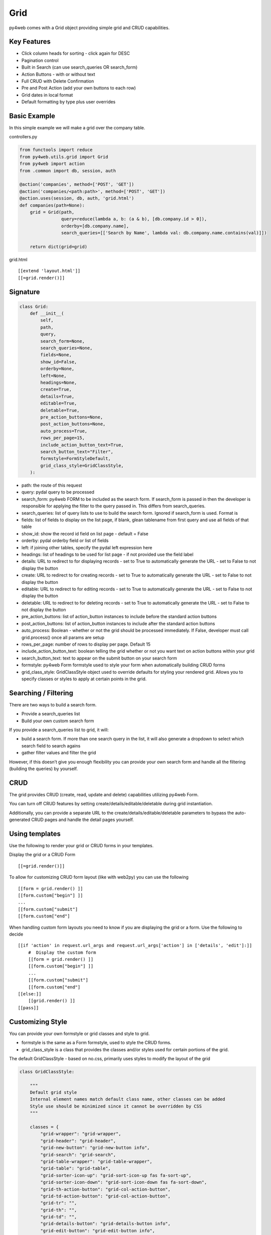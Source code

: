 ====
Grid
====

py4web comes with a Grid object providing simple grid and CRUD
capabilities.

Key Features
------------

-  Click column heads for sorting - click again for DESC
-  Pagination control
-  Built in Search (can use search_queries OR search_form)
-  Action Buttons - with or without text
-  Full CRUD with Delete Confirmation
-  Pre and Post Action (add your own buttons to each row)
-  Grid dates in local format
-  Default formatting by type plus user overrides

Basic Example
-------------

In this simple example we will make a grid over the company table.

controllers.py

.. code:: python

   from functools import reduce
   from py4web.utils.grid import Grid
   from py4web import action
   from .common import db, session, auth

   @action('companies', method=['POST', 'GET'])
   @action('companies/<path:path>', method=['POST', 'GET'])
   @action.uses(session, db, auth, 'grid.html')
   def companies(path=None):
       grid = Grid(path,
                   query=reduce(lambda a, b: (a & b), [db.company.id > 0]),
                   orderby=[db.company.name],
                   search_queries=[['Search by Name', lambda val: db.company.name.contains(val)]])

       return dict(grid=grid)

grid.html

::

   [[extend 'layout.html']]
   [[=grid.render()]]

Signature
---------

.. code:: python

   class Grid:
       def __init__(
           self,
           path,
           query,
           search_form=None,
           search_queries=None,
           fields=None,
           show_id=False,
           orderby=None,
           left=None,
           headings=None,
           create=True,
           details=True,
           editable=True,
           deletable=True,
           pre_action_buttons=None,
           post_action_buttons=None,
           auto_process=True,
           rows_per_page=15,
           include_action_button_text=True,
           search_button_text="Filter",
           formstyle=FormStyleDefault,
           grid_class_style=GridClassStyle,
       ):

-  path: the route of this request
-  query: pydal query to be processed
-  search_form: py4web FORM to be included as the search form. If
   search_form is passed in then the developer is responsible for
   applying the filter to the query passed in. This differs from
   search_queries.
-  search_queries: list of query lists to use to build the search form.
   Ignored if search_form is used. Format is
-  fields: list of fields to display on the list page, if blank, glean
   tablename from first query and use all fields of that table
-  show_id: show the record id field on list page - default = False
-  orderby: pydal orderby field or list of fields
-  left: if joining other tables, specify the pydal left expression here
-  headings: list of headings to be used for list page - if not provided
   use the field label
-  details: URL to redirect to for displaying records - set to True to
   automatically generate the URL - set to False to not display the
   button
-  create: URL to redirect to for creating records - set to True to
   automatically generate the URL - set to False to not display the
   button
-  editable: URL to redirect to for editing records - set to True to
   automatically generate the URL - set to False to not display the
   button
-  deletable: URL to redirect to for deleting records - set to True to
   automatically generate the URL - set to False to not display the
   button
-  pre_action_buttons: list of action_button instances to include before
   the standard action buttons
-  post_action_buttons: list of action_button instances to include after
   the standard action buttons
-  auto_process: Boolean - whether or not the grid should be processed
   immediately. If False, developer must call grid.process() once all
   params are setup
-  rows_per_page: number of rows to display per page. Default 15
-  include_action_button_text: boolean telling the grid whether or not
   you want text on action buttons within your grid
-  search_button_text: text to appear on the submit button on your
   search form
-  formstyle: py4web Form formstyle used to style your form when
   automatically building CRUD forms
-  grid_class_style: GridClassStyle object used to override defaults for
   styling your rendered grid. Allows you to specify classes or styles
   to apply at certain points in the grid.

Searching / Filtering
---------------------

There are two ways to build a search form.

-  Provide a search_queries list
-  Build your own custom search form

If you provide a search_queries list to grid, it will:

-  build a search form. If more than one search query in the list, it
   will also generate a dropdown to select which search field to search
   agains
-  gather filter values and filter the grid

However, if this doesn’t give you enough flexibility you can provide
your own search form and handle all the filtering (building the queries)
by yourself.

CRUD
----

The grid provides CRUD (create, read, update and delete) capabilities
utilizing py4web Form.

You can turn off CRUD features by setting
create/details/editable/deletable during grid instantiation.

Additionally, you can provide a separate URL to the
create/details/editable/deletable parameters to bypass the
auto-generated CRUD pages and handle the detail pages yourself.

Using templates
---------------

Use the following to render your grid or CRUD forms in your templates.

Display the grid or a CRUD Form

::

   [[=grid.render()]]

To allow for customizing CRUD form layout (like with web2py) you can use
the following

::

   [[form = grid.render() ]]
   [[form.custom["begin"] ]]
   ...
   [[form.custom["submit"]
   [[form.custom["end"]

When handling custom form layouts you need to know if you are displaying
the grid or a form. Use the following to decide

::

   [[if 'action' in request.url_args and request.url_args['action'] in ['details', 'edit']:]]
       #  Display the custom form
       [[form = grid.render() ]]
       [[form.custom["begin"] ]]
       ...
       [[form.custom["submit"]
       [[form.custom["end"]
   [[else:]]
       [[grid.render() ]]
   [[pass]]

Customizing Style
-----------------

You can provide your own formstyle or grid classes and style to grid.

-  formstyle is the same as a Form formstyle, used to style the CRUD
   forms.
-  grid_class_style is a class that provides the classes and/or styles
   used for certain portions of the grid.

The default GridClassStyle - based on no.css, primarily uses styles to
modify the layout of the grid

.. code:: python

   class GridClassStyle:

       """
       Default grid style
       Internal element names match default class name, other classes can be added
       Style use should be minimized since it cannot be overridden by CSS
       """

       classes = {
           "grid-wrapper": "grid-wrapper",
           "grid-header": "grid-header",
           "grid-new-button": "grid-new-button info",
           "grid-search": "grid-search",
           "grid-table-wrapper": "grid-table-wrapper",
           "grid-table": "grid-table",
           "grid-sorter-icon-up": "grid-sort-icon-up fas fa-sort-up",
           "grid-sorter-icon-down": "grid-sort-icon-down fas fa-sort-down",
           "grid-th-action-button": "grid-col-action-button",
           "grid-td-action-button": "grid-col-action-button",
           "grid-tr": "",
           "grid-th": "",
           "grid-td": "",
           "grid-details-button": "grid-details-button info",
           "grid-edit-button": "grid-edit-button info",
           "grid-delete-button": "grid-delete-button info",
           "grid-footer": "grid-footer",
           "grid-info": "grid-info",
           "grid-pagination": "grid-pagination",
           "grid-pagination-button": "grid-pagination-button info",
           "grid-pagination-button-current": "grid-pagination-button-current default",
           "grid-cell-type-string": "grid-cell-type-string",
           "grid-cell-type-text": "grid-cell-type-text",
           "grid-cell-type-boolean": "grid-cell-type-boolean",
           "grid-cell-type-float": "grid-cell-type-float",
           "grid-cell-type-int": "grid-cell-type-int",
           "grid-cell-type-date": "grid-cell-type-date",
           "grid-cell-type-time": "grid-cell-type-time",
           "grid-cell-type-datetime": "grid-cell-type-datetime",
           "grid-cell-type-upload": "grid-cell-type-upload",
           "grid-cell-type-list": "grid-cell-type-list",
           # specific for custom form
           "search_form": "search-form",
           "search_form_table": "search-form-table",
           "search_form_tr": "search-form-tr",
           "search_form_td": "search-form-td",
       }

       styles = {
           "grid-wrapper": "",
           "grid-header": "display: table; width: 100%",
           "grid-new-button": "display: table-cell;",
           "grid-search": "display: table-cell; float:right",
           "grid-table-wrapper": "overflow-x: auto; width:100%",
           "grid-table": "",
           "grid-sorter-icon-up": "",
           "grid-sorter-icon-down": "",
           "grid-th-action-button": "",
           "grid-td-action-button": "",
           "grid-tr": "",
           "grid-th": "white-space: nowrap; vertical-align: middle",
           "grid-td": "white-space: nowrap; vertical-align: middle",
           "grid-details-button": "margin-bottom: 0",
           "grid-edit-button": "margin-bottom: 0",
           "grid-delete-button": "margin-bottom: 0",
           "grid-footer": "display: table; width:100%",
           "grid-info": "display: table-cell;",
           "grid-pagination": "display: table-cell; text-align:right",
           "grid-pagination-button": "min-width: 20px",
           "grid-pagination-button-current": "min-width: 20px; pointer-events:none; opacity: 0.7",
           "grid-cell-type-string": "white-space: nowrap; vertical-align: middle; text-align: left; text-overflow: ellipsis; max-width: 200px",
           "grid-cell-type-text": "vertical-align: middle; text-align: left; text-overflow: ellipsis; max-width: 200px",
           "grid-cell-type-boolean": "white-space: nowrap; vertical-align: middle; text-align: center",
           "grid-cell-type-float": "white-space: nowrap; vertical-align: middle; text-align: right",
           "grid-cell-type-int": "white-space: nowrap; vertical-align: middle; text-align: right",
           "grid-cell-type-date": "white-space: nowrap; vertical-align: middle; text-align: right",
           "grid-cell-type-time": "white-space: nowrap; vertical-align: middle; text-align: right",
           "grid-cell-type-datetime": "white-space: nowrap; vertical-align: middle; text-align: right",
           "grid-cell-type-upload": "white-space: nowrap; vertical-align: middle; text-align: center",
           "grid-cell-type-list": "white-space: nowrap; vertical-align: middle; text-align: left",
           # specific for custom form
           "search_form": "",
           "search_form_table": "",
           "search_form_tr": "",
           "search_form_td": "",
       }

       @classmethod
       def get(cls, element):
           """returns a dict with _class and _style for the element name"""
           return {
               "_class": cls.classes.get(element),
               "_style": cls.styles.get(element),
           }

GridClassStyleBulma - bulma implementation

.. code:: python

   class GridClassStyleBulma(GridClassStyle):
       classes = {
           "grid-wrapper": "grid-wrapper field",
           "grid-header": "grid-header pb-2",
           "grid-new-button": "grid-new-button button",
           "grid-search": "grid-search is-pulled-right pb-2",
           "grid-table-wrapper": "grid-table-wrapper table_wrapper",
           "grid-table": "grid-table table is-bordered is-striped is-hoverable is-fullwidth",
           "grid-sorter-icon-up": "grid-sort-icon-up fas fa-sort-up is-pulled-right",
           "grid-sorter-icon-down": "grid-sort-icon-down fas fa-sort-down is-pulled-right",
           "grid-th-action-button": "grid-col-action-button is-narrow",
           "grid-td-action-button": "grid-col-action-button is-narrow",
           "grid-tr": "",
           "grid-th": "",
           "grid-td": "",
           "grid-details-button": "grid-details-button button is-small",
           "grid-edit-button": "grid-edit-button button is-small",
           "grid-delete-button": "grid-delete-button button is-small",
           "grid-footer": "grid-footer",
           "grid-info": "grid-info is-pulled-left",
           "grid-pagination": "grid-pagination is-pulled-right",
           "grid-pagination-button": "grid-pagination-button button is-small",
           "grid-pagination-button-current": "grid-pagination-button-current button is-primary is-small",
           "grid-cell-type-string": "grid-cell-type-string",
           "grid-cell-type-text": "grid-cell-type-text",
           "grid-cell-type-boolean": "grid-cell-type-boolean has-text-centered",
           "grid-cell-type-float": "grid-cell-type-float",
           "grid-cell-type-int": "grid-cell-type-int",
           "grid-cell-type-date": "grid-cell-type-date",
           "grid-cell-type-time": "grid-cell-type-time",
           "grid-cell-type-datetime": "grid-cell-type-datetime",
           "grid-cell-type-upload": "grid-cell-type-upload",
           "grid-cell-type-list": "grid-cell-type-list",
           # specific for custom form
           "search_form": "search-form is-pulled-right pb-2",
           "search_form_table": "search-form-table",
           "search_form_tr": "search-form-tr",
           "search_form_td": "search-form-td pr-1",
       }

       styles = {
           "grid-wrapper": "",
           "grid-header": "",
           "grid-new-button": "",
           "grid-search": "",
           "grid-table-wrapper": "",
           "grid-table": "",
           "grid-sorter-icon-up": "",
           "grid-sorter-icon-down": "",
           "grid-th-action-button": "",
           "grid-td-action-button": "",
           "grid-tr": "",
           "grid-th": "text-align: center; text-transform: uppercase;",
           "grid-td": "",
           "grid-details-button": "",
           "grid-edit-button": "",
           "grid-delete-button": "",
           "grid-footer": "padding-top: .5em;",
           "grid-info": "",
           "grid-pagination": "",
           "grid-pagination-button": "margin-left: .25em;",
           "grid-pagination-button-current": "margin-left: .25em;",
           "grid-cell-type-string": "",
           "grid-cell-type-text": "",
           "grid-cell-type-boolean": "",
           "grid-cell-type-float": "",
           "grid-cell-type-int": "",
           "grid-cell-type-date": "",
           "grid-cell-type-time": "",
           "grid-cell-type-datetime": "",
           "grid-cell-type-upload": "",
           "grid-cell-type-list": "",
           # specific for custom form
           "search_form": "",
           "search_form_table": "",
           "search_form_tr": "",
           "search_form_td": "",
       }

You can build your own class_style to be used with the css framework of
your choice.

Custom Action Buttons
---------------------

As with web2py, you can add additional buttons to each row in your grid.
You do this by providing pre_action_buttons or post_action_buttons to
the Grid **init** method.

-  pre_action_buttons - list of action_button instances to include
   before the standard action buttons
-  post_action_buttons - list of action_button instances to include
   after the standard action buttons

You can build your own Action Button class to pass to pre/post action
buttons based on the template below (this is not provided with py4web)

Sample Action Button Class
--------------------------

.. code:: python

   def __init__(self,
                url,
                text,
                icon="fa-calendar",
                additional_classes=None,
                message=None,
                append_id=False):

-  url: the page to navigate to when the button is clicked
-  text: text to display on the button
-  icon: the font-awesome icon to display before the text
-  additional_classes: a space-separated list of classes to include on
   the button element
-  message: confirmation message to display if ‘confirmation’ class is
   added to additional classes
-  append_id: if True, add id_field_name=id_value to the url querystring
   for the button

Reference Fields
----------------

When displaying fields in a PyDAL table, you sometimes want to display a
more descriptive field than a foreign key value. There are a couple of
ways to handle that with the py4web grid.

filter_out on PyDAL field definition - here is an example of a foreign
key field

.. code:: python

   Field('company', 'reference company',
         requires=IS_NULL_OR(IS_IN_DB(db, 'company.id',
                                      '%(name)s',
                                      zero='..')),
         filter_out=lambda x: x.name if x else ''),

This will display the company name in the grid instead of the company ID

The downfall of using this method is that sorting and filtering are
based on the company field in the employee table and not the name of the
company

left join and specify fields from joined table - specified on the left
parameter of Grid instantiation

.. code:: python

   db.company.on(db.employee.company == db.company.id)

You can specify a standard PyDAL left join, including a list of joins to
consider.

Now the company name field can be included in your fields list can be
clicked on and sorted.

Now you can also specify a query such as:

.. code:: python

   queries.append((db.employee.last_name.contains(search_text)) | (db.employee.first_name.contains(search_text)) | db.company.name.contains(search_text)))

This method allows you to sort and filter, but doesn’t allow you to
combine fields to be displayed together as the filter_out method would

You need to determine which method is best for your use case
understanding the different grids in the same application may need to
behave differently.
